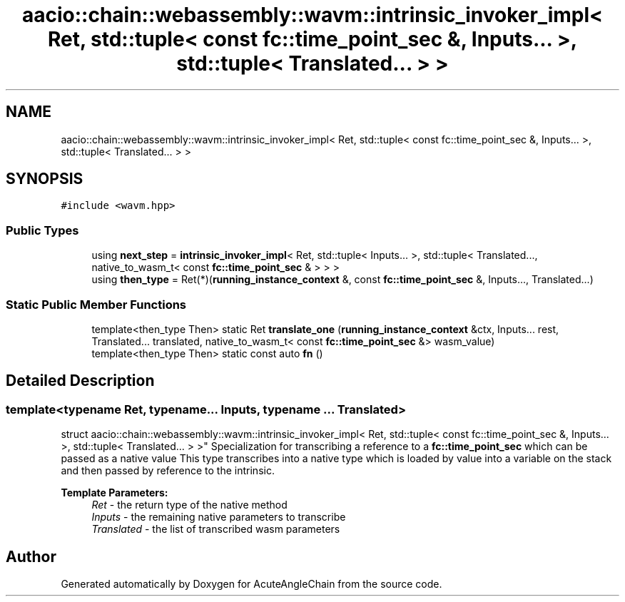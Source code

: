 .TH "aacio::chain::webassembly::wavm::intrinsic_invoker_impl< Ret, std::tuple< const fc::time_point_sec &, Inputs... >, std::tuple< Translated... > >" 3 "Sun Jun 3 2018" "AcuteAngleChain" \" -*- nroff -*-
.ad l
.nh
.SH NAME
aacio::chain::webassembly::wavm::intrinsic_invoker_impl< Ret, std::tuple< const fc::time_point_sec &, Inputs... >, std::tuple< Translated... > >
.SH SYNOPSIS
.br
.PP
.PP
\fC#include <wavm\&.hpp>\fP
.SS "Public Types"

.in +1c
.ti -1c
.RI "using \fBnext_step\fP = \fBintrinsic_invoker_impl\fP< Ret, std::tuple< Inputs\&.\&.\&. >, std::tuple< Translated\&.\&.\&., native_to_wasm_t< const \fBfc::time_point_sec\fP & > > >"
.br
.ti -1c
.RI "using \fBthen_type\fP = Ret(*)(\fBrunning_instance_context\fP &, const \fBfc::time_point_sec\fP &, Inputs\&.\&.\&., Translated\&.\&.\&.)"
.br
.in -1c
.SS "Static Public Member Functions"

.in +1c
.ti -1c
.RI "template<then_type Then> static Ret \fBtranslate_one\fP (\fBrunning_instance_context\fP &ctx, Inputs\&.\&.\&. rest, Translated\&.\&.\&. translated, native_to_wasm_t< const \fBfc::time_point_sec\fP &> wasm_value)"
.br
.ti -1c
.RI "template<then_type Then> static const auto \fBfn\fP ()"
.br
.in -1c
.SH "Detailed Description"
.PP 

.SS "template<typename Ret, typename\&.\&.\&. Inputs, typename \&.\&.\&. Translated>
.br
struct aacio::chain::webassembly::wavm::intrinsic_invoker_impl< Ret, std::tuple< const fc::time_point_sec &, Inputs\&.\&.\&. >, std::tuple< Translated\&.\&.\&. > >"
Specialization for transcribing a reference to a \fBfc::time_point_sec\fP which can be passed as a native value This type transcribes into a native type which is loaded by value into a variable on the stack and then passed by reference to the intrinsic\&.
.PP
\fBTemplate Parameters:\fP
.RS 4
\fIRet\fP - the return type of the native method 
.br
\fIInputs\fP - the remaining native parameters to transcribe 
.br
\fITranslated\fP - the list of transcribed wasm parameters 
.RE
.PP


.SH "Author"
.PP 
Generated automatically by Doxygen for AcuteAngleChain from the source code\&.
